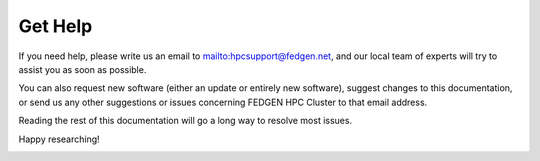 **Get Help**
-----------------

If you need help, please write us an email
to `<mailto:hpcsupport@fedgen.net>`_, and our
local team of experts will try to assist you as soon as possible.

You can also request new software (either an update or entirely new
software), suggest changes to this documentation, or send us any other
suggestions or issues concerning FEDGEN HPC Cluster to that email
address.

Reading the rest of this documentation will go a long way to resolve
most issues.

Happy researching!

|IMG_256|

.. |IMG_256| image:: media/Contact517.png
   :width: 5.33542in
   :height: 3.93194in
